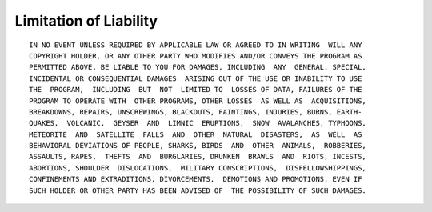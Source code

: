 
Limitation of Liability
==========================

::

   IN NO EVENT UNLESS REQUIRED BY APPLICABLE LAW OR AGREED TO IN WRITING  WILL ANY
   COPYRIGHT HOLDER, OR ANY OTHER PARTY WHO MODIFIES AND/OR CONVEYS THE PROGRAM AS
   PERMITTED ABOVE, BE LIABLE TO YOU FOR DAMAGES, INCLUDING  ANY  GENERAL, SPECIAL,
   INCIDENTAL OR CONSEQUENTIAL DAMAGES  ARISING OUT OF THE USE OR INABILITY TO USE
   THE  PROGRAM,  INCLUDING  BUT  NOT  LIMITED TO  LOSSES OF DATA, FAILURES OF THE
   PROGRAM TO OPERATE WITH  OTHER PROGRAMS, OTHER LOSSES  AS WELL AS  ACQUISITIONS,
   BREAKDOWNS, REPAIRS, UNSCREWINGS, BLACKOUTS, FAINTINGS, INJURIES, BURNS, EARTH-
   QUAKES,  VOLCANIC,  GEYSER  AND  LIMNIC  ERUPTIONS,  SNOW  AVALANCHES, TYPHOONS,
   METEORITE  AND  SATELLITE  FALLS  AND  OTHER  NATURAL  DISASTERS,  AS  WELL  AS
   BEHAVIORAL DEVIATIONS OF PEOPLE, SHARKS, BIRDS  AND  OTHER  ANIMALS,  ROBBERIES,
   ASSAULTS, RAPES,  THEFTS  AND  BURGLARIES, DRUNKEN  BRAWLS  AND  RIOTS, INCESTS,
   ABORTIONS, SHOULDER  DISLOCATIONS,  MILITARY CONSCRIPTIONS,  DISFELLOWSHIPPINGS,
   CONFINEMENTS AND EXTRADITIONS, DIVORCEMENTS,  DEMOTIONS AND PROMOTIONS, EVEN IF
   SUCH HOLDER OR OTHER PARTY HAS BEEN ADVISED OF  THE POSSIBILITY OF SUCH DAMAGES.
